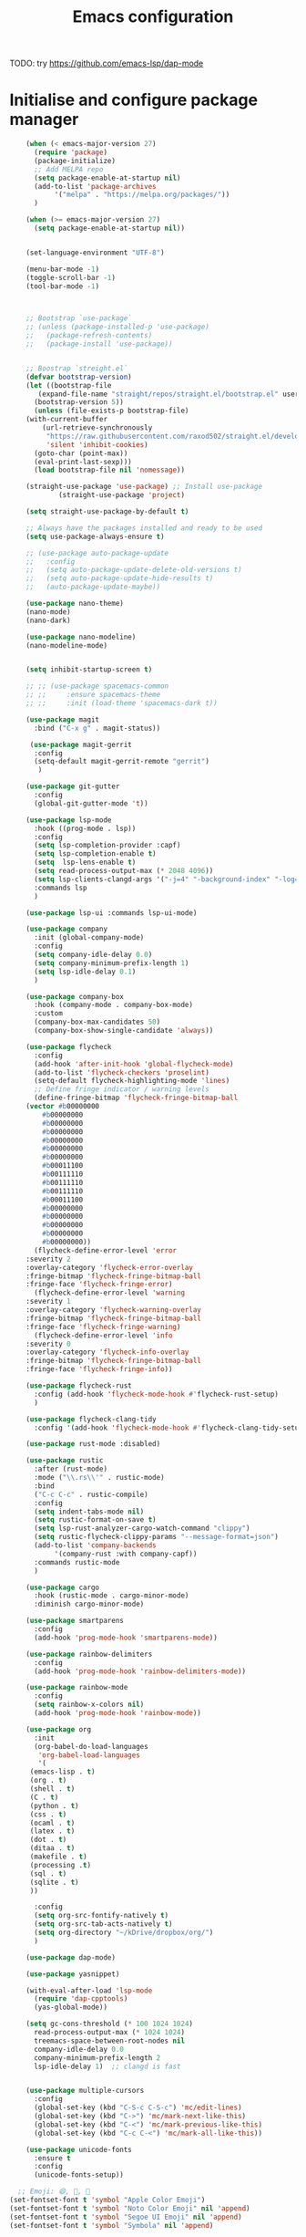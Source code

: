 #+title: Emacs configuration

TODO: try https://github.com/emacs-lsp/dap-mode

* Initialise and configure package manager

  #+begin_src emacs-lisp
		    (when (< emacs-major-version 27)
		      (require 'package)
		      (package-initialize)
		      ;; Add MELPA repo
		      (setq package-enable-at-startup nil)
		      (add-to-list 'package-archives
				   '("melpa" . "https://melpa.org/packages/"))
		      )

		    (when (>= emacs-major-version 27)
		      (setq package-enable-at-startup nil))


		    (set-language-environment "UTF-8")

		    (menu-bar-mode -1)
		    (toggle-scroll-bar -1)
		    (tool-bar-mode -1)



		    ;; Bootstrap `use-package`
		    ;; (unless (package-installed-p 'use-package)
		    ;;   (package-refresh-contents)
		    ;;   (package-install 'use-package))


		    ;; Boostrap `streight.el`
		    (defvar bootstrap-version)
		    (let ((bootstrap-file
			   (expand-file-name "straight/repos/straight.el/bootstrap.el" user-emacs-directory))
			  (bootstrap-version 5))
		      (unless (file-exists-p bootstrap-file)
			(with-current-buffer
			    (url-retrieve-synchronously
			     "https://raw.githubusercontent.com/raxod502/straight.el/develop/install.el"
			     'silent 'inhibit-cookies)
			  (goto-char (point-max))
			  (eval-print-last-sexp)))
		      (load bootstrap-file nil 'nomessage))

		    (straight-use-package 'use-package) ;; Install use-package
                    (straight-use-package 'project)

		    (setq straight-use-package-by-default t)

		    ;; Always have the packages installed and ready to be used
		    (setq use-package-always-ensure t)

		    ;; (use-package auto-package-update
		    ;;   :config
		    ;;   (setq auto-package-update-delete-old-versions t)
		    ;;   (setq auto-package-update-hide-results t)
		    ;;   (auto-package-update-maybe))

		    (use-package nano-theme)
		    (nano-mode)
		    (nano-dark)

		    (use-package nano-modeline)
		    (nano-modeline-mode)


		    (setq inhibit-startup-screen t)

		    ;; ;; (use-package spacemacs-common
		    ;; ;;     :ensure spacemacs-theme
		    ;; ;;     :init (load-theme 'spacemacs-dark t))

		    (use-package magit
		      :bind ("C-x g" . magit-status))

		     (use-package magit-gerrit
		      :config
		      (setq-default magit-gerrit-remote "gerrit")
		       )

		    (use-package git-gutter
		      :config
		      (global-git-gutter-mode 't))

		    (use-package lsp-mode
		      :hook ((prog-mode . lsp))
		      :config
		      (setq lsp-completion-provider :capf)
		      (setq lsp-completion-enable t)
		      (setq  lsp-lens-enable t)
		      (setq read-process-output-max (* 2048 4096))
		      (setq lsp-clients-clangd-args '("-j=4" "-background-index" "-log=error"))
		      :commands lsp
		      )

		    (use-package lsp-ui :commands lsp-ui-mode)

		    (use-package company
		      :init (global-company-mode)
		      :config
		      (setq company-idle-delay 0.0)
		      (setq company-minimum-prefix-length 1)
		      (setq lsp-idle-delay 0.1)
		      )

		    (use-package company-box
		      :hook (company-mode . company-box-mode)
		      :custom
		      (company-box-max-candidates 50)
		      (company-box-show-single-candidate 'always))

		    (use-package flycheck
		      :config
		      (add-hook 'after-init-hook 'global-flycheck-mode)
		      (add-to-list 'flycheck-checkers 'proselint)
		      (setq-default flycheck-highlighting-mode 'lines)
		      ;; Define fringe indicator / warning levels
		      (define-fringe-bitmap 'flycheck-fringe-bitmap-ball
			(vector #b00000000
				#b00000000
				#b00000000
				#b00000000
				#b00000000
				#b00000000
				#b00000000
				#b00011100
				#b00111110
				#b00111110
				#b00111110
				#b00011100
				#b00000000
				#b00000000
				#b00000000
				#b00000000
				#b00000000))
		      (flycheck-define-error-level 'error
			:severity 2
			:overlay-category 'flycheck-error-overlay
			:fringe-bitmap 'flycheck-fringe-bitmap-ball
			:fringe-face 'flycheck-fringe-error)
		      (flycheck-define-error-level 'warning
			:severity 1
			:overlay-category 'flycheck-warning-overlay
			:fringe-bitmap 'flycheck-fringe-bitmap-ball
			:fringe-face 'flycheck-fringe-warning)
		      (flycheck-define-error-level 'info
			:severity 0
			:overlay-category 'flycheck-info-overlay
			:fringe-bitmap 'flycheck-fringe-bitmap-ball
			:fringe-face 'flycheck-fringe-info))

		    (use-package flycheck-rust
		      :config (add-hook 'flycheck-mode-hook #'flycheck-rust-setup)
		      )

		    (use-package flycheck-clang-tidy
		      :config '(add-hook 'flycheck-mode-hook #'flycheck-clang-tidy-setup))

		    (use-package rust-mode :disabled)

		    (use-package rustic
		      :after (rust-mode)
		      :mode ("\\.rs\\'" . rustic-mode)
		      :bind
		      ("C-c C-c" . rustic-compile)
		      :config
		      (setq indent-tabs-mode nil)
		      (setq rustic-format-on-save t)
		      (setq lsp-rust-analyzer-cargo-watch-command "clippy")
		      (setq rustic-flycheck-clippy-params "--message-format=json")
		      (add-to-list 'company-backends
				   '(company-rust :with company-capf))
		      :commands rustic-mode
		      )

		    (use-package cargo
		      :hook (rustic-mode . cargo-minor-mode)
		      :diminish cargo-minor-mode)

		    (use-package smartparens
		      :config
		      (add-hook 'prog-mode-hook 'smartparens-mode))

		    (use-package rainbow-delimiters
		      :config
		      (add-hook 'prog-mode-hook 'rainbow-delimiters-mode))

		    (use-package rainbow-mode
		      :config
		      (setq rainbow-x-colors nil)
		      (add-hook 'prog-mode-hook 'rainbow-mode))

		    (use-package org
		      :init
		      (org-babel-do-load-languages
		       'org-babel-load-languages
		       '(
			 (emacs-lisp . t)
			 (org . t)
			 (shell . t)
			 (C . t)
			 (python . t)
			 (css . t)
			 (ocaml . t)
			 (latex . t)
			 (dot . t)
			 (ditaa . t)
			 (makefile . t)
			 (processing .t)
			 (sql . t)
			 (sqlite . t)
			 ))

		      :config
		      (setq org-src-fontify-natively t)
		      (setq org-src-tab-acts-natively t)
		      (setq org-directory "~/kDrive/dropbox/org/")
		      )

		    (use-package dap-mode) 

		    (use-package yasnippet)

		    (with-eval-after-load 'lsp-mode
		      (require 'dap-cpptools)
		      (yas-global-mode))

		    (setq gc-cons-threshold (* 100 1024 1024)
			  read-process-output-max (* 1024 1024)
			  treemacs-space-between-root-nodes nil
			  company-idle-delay 0.0
			  company-minimum-prefix-length 2
			  lsp-idle-delay 1)  ;; clangd is fast


		    (use-package multiple-cursors
		      :config
		      (global-set-key (kbd "C-S-c C-S-c") 'mc/edit-lines)
		      (global-set-key (kbd "C->") 'mc/mark-next-like-this)
		      (global-set-key (kbd "C-<") 'mc/mark-previous-like-this)
		      (global-set-key (kbd "C-c C-<") 'mc/mark-all-like-this))

		    (use-package unicode-fonts
		      :ensure t
		      :config
		      (unicode-fonts-setup))

		  ;; Emoji: 😄, 🤦, 🏴󠁧󠁢󠁳󠁣󠁴󠁿
		(set-fontset-font t 'symbol "Apple Color Emoji")
		(set-fontset-font t 'symbol "Noto Color Emoji" nil 'append)
		(set-fontset-font t 'symbol "Segoe UI Emoji" nil 'append)
		(set-fontset-font t 'symbol "Symbola" nil 'append)

	    (use-package editorconfig
	      :config
	      (editorconfig-mode 1))

  #+end_src
  
